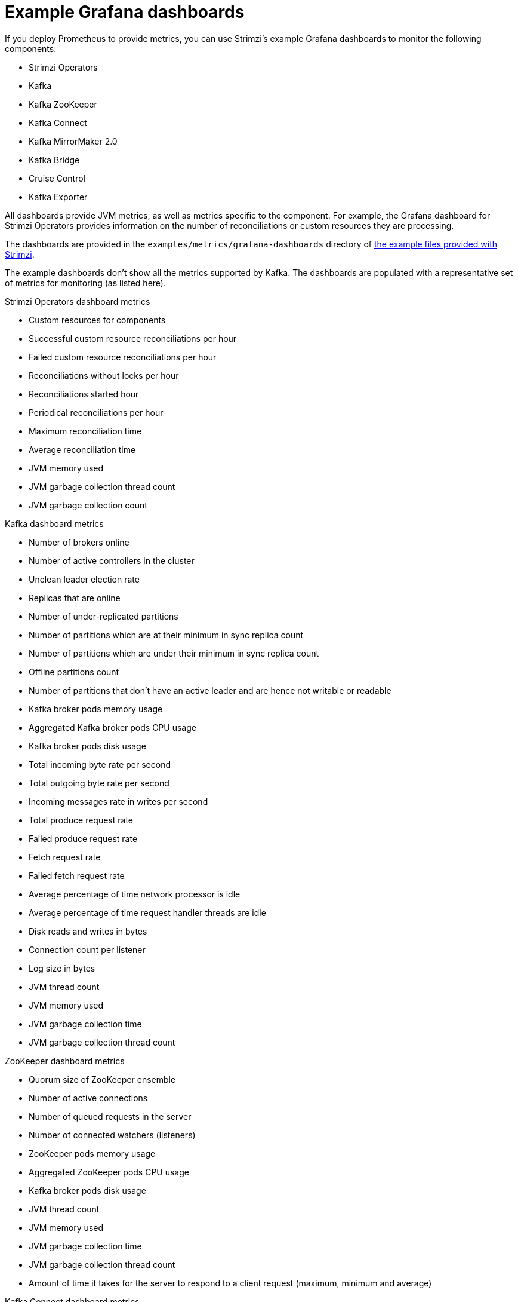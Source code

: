
// This assembly is included in the following assemblies:
//
// metrics/assembly-metrics-config-files.adoc

[id='ref-metrics-dashboards-{context}']
= Example Grafana dashboards

[role="_abstract"]
If you deploy Prometheus to provide metrics,
you can use Strimzi's example Grafana dashboards to monitor the following components:

* Strimzi Operators
* Kafka
* Kafka ZooKeeper
* Kafka Connect
* Kafka MirrorMaker 2.0
* Kafka Bridge
* Cruise Control
* Kafka Exporter

All dashboards provide JVM metrics, as well as metrics specific to the component.
For example, the Grafana dashboard for Strimzi Operators provides information on the number of reconciliations or custom resources they are processing.

The dashboards are provided in the `examples/metrics/grafana-dashboards` directory of xref:deploy-examples-{context}[the example files provided with Strimzi].

The example dashboards don't show all the metrics supported by Kafka.
The dashboards are populated with a representative set of metrics for monitoring (as listed here).

.Strimzi Operators dashboard metrics

* Custom resources for components
* Successful custom resource reconciliations per hour
* Failed custom resource reconciliations per hour
* Reconciliations without locks per hour
* Reconciliations started hour
* Periodical reconciliations per hour
* Maximum reconciliation time
* Average reconciliation time
* JVM memory used
* JVM garbage collection thread count
* JVM garbage collection count

.Kafka dashboard metrics

* Number of brokers online
* Number of active controllers in the cluster
* Unclean leader election rate
* Replicas that are online
* Number of under-replicated partitions
* Number of partitions which are at their minimum in sync replica count
* Number of partitions which are under their minimum in sync replica count
* Offline partitions count
* Number of partitions that don’t have an active leader and are hence not writable or readable
* Kafka broker pods memory usage
* Aggregated Kafka broker pods CPU usage
* Kafka broker pods disk usage
* Total incoming byte rate per second
* Total outgoing byte rate per second
* Incoming messages rate in writes per second
* Total produce request rate
* Failed produce request rate
* Fetch request rate
* Failed fetch request rate
* Average percentage of time network processor is idle
* Average percentage of time request handler threads are idle
* Disk reads and writes in bytes
* Connection count per listener
* Log size in bytes
* JVM thread count
* JVM memory used
* JVM garbage collection time
* JVM garbage collection thread count

.ZooKeeper dashboard metrics

* Quorum size of ZooKeeper ensemble
* Number of active connections
* Number of queued requests in the server
* Number of connected watchers (listeners)
* ZooKeeper pods memory usage
* Aggregated ZooKeeper pods CPU usage
* Kafka broker pods disk usage
* JVM thread count
* JVM memory used
* JVM garbage collection time
* JVM garbage collection thread count
* Amount of time it takes for the server to respond to a client request (maximum, minimum and average)

.Kafka Connect dashboard metrics

* Number of connectors
* Number of tasks
* Sink (consumer) incoming bytes per second
* Source (producer) outgoing bytes per second
* CPU usage per second
* JVM memory used
* JVM garbage collection time
* Connector task state
* Connector task state with issues
* Connection count

.MirrorMaker 2.0 dashboard metrics

* Number of connectors
* Total record rate in bytes
* Age of each record when consumed (maximum, minimum and average)
* Replication latency as the time in milliseconds between a record's timestamp and acknowledgment of replication
* Offset synchronization latency as the time in milliseconds between a consumer group commit and offset checkpoint acknowledgment
* Topic partitions with consumer lag
* Incoming bytes received from the source cluster per second
* Outgoing bytes received by the target cluster per second
* Number of Kafka Connect worker tasks
* Total average byte rate per second
* CPU usage per second
* JVM memory used
* JVM garbage collection time

The Kafka Exporter dashboard provides more detailed information on consumer lag.

.Kafka Bridge dashboard metrics

* HTTP connections to the Kafka Bridge
* HTTP requests being processed
* Bytes received and sent per second
* Number of Kafka consumers, producers, and related connections used by the Kafka Bridge
* Requests processed per second grouped by HTTP method
* The total request rate grouped by response codes (2XX, 4XX, 5XX)
* Messages sent to partitions rate
* Subscriptions to topics rate
* Poll for messages rate
* Commit offsets rate
* JVM memory used
* JVM garbage collection time
* JVM garbage collection count
* Producers
** Messages sent per second (messages and bytes)
** Messages sent to partitions per second
** Average producer request latency
* Consumers
** Messages consumed per second (messages and bytes)
** Partitions assigned (grouped by clientId)
** Average consumer idle poll
** Poll for messages rate per second
** Consumer commit to offset rate
** Consumer commit latency
** The average number of fetch requests per second
** Consumer fetch latency
** Consumer instance creation and deletion rate
** Subscriptions to topics rate per second

.Cruise Control dashboard metrics

* Number of snapshot windows that are monitored by Cruise Control
* Number of time windows considered valid because they contain enough samples to compute an optimization proposal
* Number of ongoing executions running for proposals or rebalances
* Current balancedness score of the Kafka cluster as calculated by the anomaly detector component of Cruise Control (every 5 minutes by default)
* Percentage of monitored partitions
* Number of goal violations reported by the anomaly detector (every 5 minutes by default)
* How often a disk read failure happens on the brokers
* Rate of derived metrics for each partition fetch failures
* Rate of metric sample fetch failures
* Time needed to compute an optimization proposal
* Time needed to create the cluster model
* How often a proposal request or an actual rebalance request is made through the Cruise Control REST API
* How often the overall cluster state and the user tasks state are requested through the Cruise Control REST API
* CPU usage per second
* JVM memory used
* JVM garbage collection time
* JVM garbage collection count

.Kafka Exporter dashboard metrics

* Topic count
* Partition count
* Replicas count
* In-sync replicas count
* Under-replicated partitions count
* Partitions which are at their minimum in sync replica count
* Partitions which are under their minimum in sync replica count
* Partitions not on a preferred node
* Messages in per second from topics
* Messages consumed per second from topics
* Messages consumed per minute by consumer groups
* Lag by consumer group
* Number of partitions
* Latest offsets
* Oldest offsets
